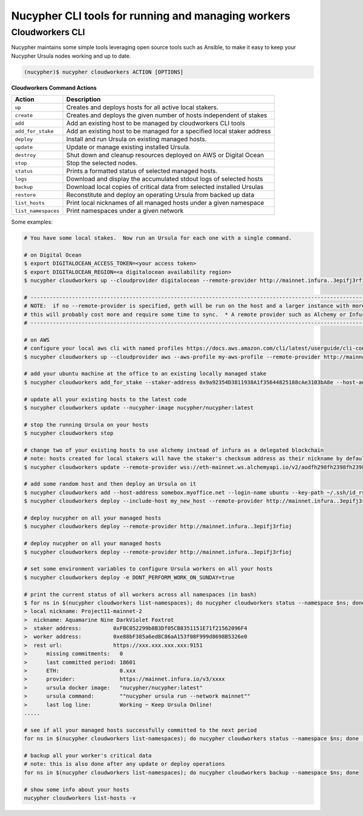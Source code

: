 .. _managing-cloud-workers:

===================================================
Nucypher CLI tools for running and managing workers
===================================================

Cloudworkers CLI
----------------

Nucypher maintains some simple tools leveraging open source tools such as Ansible, to make it easy
to keep your Nucypher Ursula nodes working and up to date.

.. code:: bash

    (nucypher)$ nucypher cloudworkers ACTION [OPTIONS]

**Cloudworkers Command Actions**

+----------------------+-------------------------------------------------------------------------------+
| Action               |  Description                                                                  |
+======================+===============================================================================+
|  ``up``              | Creates and deploys hosts for all active local stakers.                       |
+----------------------+-------------------------------------------------------------------------------+
|  ``create``          | Creates and deploys the given number of hosts independent of stakes           |
+----------------------+-------------------------------------------------------------------------------+
|  ``add``             | Add an existing host to be managed by cloudworkers CLI tools                  |
+----------------------+-------------------------------------------------------------------------------+
|  ``add_for_stake``   | Add an existing host to be managed for a specified local staker address       |
+----------------------+-------------------------------------------------------------------------------+
|  ``deploy``          | Install and run Ursula on existing managed hosts.                             |
+----------------------+-------------------------------------------------------------------------------+
|  ``update``          | Update or manage existing installed Ursula.                                   |
+----------------------+-------------------------------------------------------------------------------+
|  ``destroy``         | Shut down and cleanup resources deployed on AWS or Digital Ocean              |
+----------------------+-------------------------------------------------------------------------------+
|  ``stop``            | Stop the selected nodes.                                                      |
+----------------------+-------------------------------------------------------------------------------+
|  ``status``          | Prints a formatted status of selected managed hosts.                          |
+----------------------+-------------------------------------------------------------------------------+
|  ``logs``            | Download and display the accumulated stdout logs of selected hosts            |
+----------------------+-------------------------------------------------------------------------------+
|  ``backup``          | Download local copies of critical data from selected installed Ursulas        |
+----------------------+-------------------------------------------------------------------------------+
|  ``restore``         | Reconstitute and deploy an operating Ursula from backed up data               |
+----------------------+-------------------------------------------------------------------------------+
|  ``list_hosts``      | Print local nicknames of all managed hosts under a given namespace            |
+----------------------+-------------------------------------------------------------------------------+
|  ``list_namespaces`` | Print namespaces under a given network                                        |
+----------------------+-------------------------------------------------------------------------------+


Some examples:

.. code:: bash

    # You have some local stakes.  Now run an Ursula for each one with a single command.

    # on Digital Ocean
    $ export DIGITALOCEAN_ACCESS_TOKEN=<your access token>
    $ export DIGITALOCEAN_REGION=<a digitalocean availability region>
    $ nucypher cloudworkers up --cloudprovider digitalocean --remote-provider http://mainnet.infura..3epifj3rfioj

    # --------------------------------------------------------------------------------------------------------------------------- #
    # NOTE:  if no --remote-provider is specified, geth will be run on the host and a larger instance with more RAM will be used.
    # this will probably cost more and require some time to sync.  * A remote provider such as Alchemy or Infura is highly recommended *
    # --------------------------------------------------------------------------------------------------------------------------- #

    # on AWS
    # configure your local aws cli with named profiles https://docs.aws.amazon.com/cli/latest/userguide/cli-configure-profiles.html
    $ nucypher cloudworkers up --cloudprovider aws --aws-profile my-aws-profile --remote-provider http://mainnet.infura..3epifj3rfioj

    # add your ubuntu machine at the office to an existing locally managed stake
    $ nucypher cloudworkers add_for_stake --staker-address 0x9a92354D3811938A1f35644825188cAe3103bA8e --host-address somebox.myoffice.net --login-name ubuntu --key-path ~/.ssh/id_rsa

    # update all your existing hosts to the latest code
    $ nucypher cloudworkers update --nucypher-image nucypher/nucypher:latest

    # stop the running Ursula on your hosts
    $ nucypher cloudworkers stop

    # change two of your existing hosts to use alchemy instead of infura as a delegated blockchain
    # note: hosts created for local stakers will have the staker's checksum address as their nickname by default
    $ nucypher cloudworkers update --remote-provider wss://eth-mainnet.ws.alchemyapi.io/v2/aodfh298fh2398fh2398hf3924f... --include-host 0x9a92354D3811938A1f35644825188cAe3103bA8e --include-host 0x1Da644825188cAe3103bA8e92354D3811938A1f35

    # add some random host and then deploy an Ursula on it
    $ nucypher cloudworkers add --host-address somebox.myoffice.net --login-name ubuntu --key-path ~/.ssh/id_rsa --nickname my_new_host
    $ nucypher cloudworkers deploy --include-host my_new_host --remote-provider http://mainnet.infura..3epifj3rfioj

    # deploy nucypher on all your managed hosts
    $ nucypher cloudworkers deploy --remote-provider http://mainnet.infura..3epifj3rfioj

    # deploy nucypher on all your managed hosts
    $ nucypher cloudworkers deploy --remote-provider http://mainnet.infura..3epifj3rfioj

    # set some environment variables to configure Ursula workers on all your hosts
    $ nucypher cloudworkers deploy -e DONT_PERFORM_WORK_ON_SUNDAY=true

    # print the current status of all workers across all namespaces (in bash)
    $ for ns in $(nucypher cloudworkers list-namespaces); do nucypher cloudworkers status --namespace $ns; done
    > local nickname: Project11-mainnet-2
    >  nickname: Aquamarine Nine DarkViolet Foxtrot
    >  staker address:          0xFBC052299b8B3Df05CB8351151E71f21562096F4
    >  worker address:          0xe88bF385a6ed8C86aA153f08F999d8698B5326e0
    >  rest url:                https://xxx.xxx.xxx.xxx:9151
    >      missing commitments:   0
    >      last committed period: 18601
    >      ETH:                   0.xxx
    >      provider:              https://mainnet.infura.io/v3/xxxx
    >      ursula docker image:   "nucypher/nucypher:latest"
    >      ursula command:        ""nucypher ursula run --network mainnet""
    >      last log line:         Working ~ Keep Ursula Online!
    .....

    # see if all your managed hosts successfully committed to the next period
    for ns in $(nucypher cloudworkers list-namespaces); do nucypher cloudworkers status --namespace $ns; done | grep "last committed period: \|last log line: \|local nickname:"

    # backup all your worker's critical data
    # note: this is also done after any update or deploy operations
    for ns in $(nucypher cloudworkers list-namespaces); do nucypher cloudworkers backup --namespace $ns; done

    # show some info about your hosts
    nucypher cloudworkers list-hosts -v
